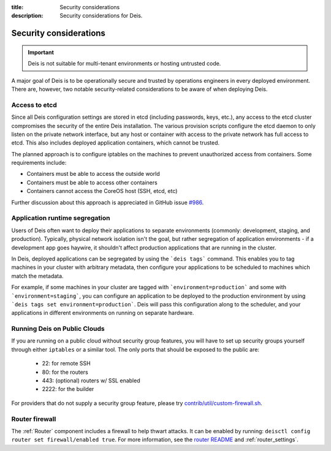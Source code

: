 :title: Security considerations
:description: Security considerations for Deis.

.. _security_considerations:

Security considerations
========================

.. important::

    Deis is not suitable for multi-tenant environments
    or hosting untrusted code.

A major goal of Deis is to be operationally secure and trusted by operations engineers in every deployed
environment. There are, however, two notable security-related considerations to be aware of
when deploying Deis.


Access to etcd
--------------
Since all Deis configuration settings are stored in etcd (including passwords, keys, etc.), any access
to the etcd cluster compromises the security of the entire Deis installation. The various provision
scripts configure the etcd daemon to only listen on the private network interface, but any host or
container with access to the private network has full access to etcd. This also includes deployed
application containers, which cannot be trusted.

The planned approach is to configure iptables on the machines to prevent unauthorized access from
containers. Some requirements include:

* Containers must be able to access the outside world
* Containers must be able to access other containers
* Containers cannot access the CoreOS host (SSH, etcd, etc)

Further discussion about this approach is appreciated in GitHub issue `#986`_.

Application runtime segregation
-------------------------------
Users of Deis often want to deploy their applications to separate environments
(commonly: development, staging, and production). Typically, physical network isolation isn't
the goal, but rather segregation of application environments - if a development app goes haywire,
it shouldn't affect production applications that are running in the cluster.

In Deis, deployed applications can be segregated by using the ```deis tags``` command. This
enables you to tag machines in your cluster with arbitrary metadata, then configure your applications
to be scheduled to machines which match the metadata.

For example, if some machines in your cluster are tagged with ```environment=production``` and some
with ```environment=staging```, you can configure an application to be deployed to the production
environment by using ```deis tags set environment=production```. Deis will pass this configuration
along to the scheduler, and your applications in different environments on running on separate
hardware.

.. _deis_on_public_clouds:

Running Deis on Public Clouds
-----------------------------
If you are running on a public cloud without security group features, you will have to set up
security groups yourself through either ``iptables`` or a similar tool. The only ports that should
be exposed to the public are:

 - 22: for remote SSH
 - 80: for the routers
 - 443: (optional) routers w/ SSL enabled
 - 2222: for the builder

For providers that do not supply a security group feature, please try
`contrib/util/custom-firewall.sh`_.

Router firewall
---------------
The :ref:`Router` component includes a firewall to help thwart attacks. It can be enabled by running:
``deisctl config router set firewall/enabled true``. For more information, see the `router README`_
and :ref:`router_settings`.

.. _`#986`: https://github.com/deis/deis/issues/986
.. _`contrib/util/custom-firewall.sh`: https://github.com/deis/deis/blob/master/contrib/util/custom-firewall.sh
.. _`router README`: https://github.com/deis/deis/blob/master/router/README.md
